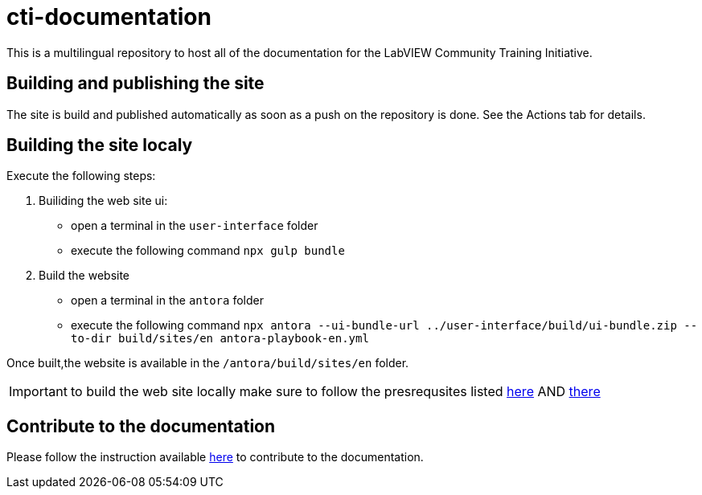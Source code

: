 = cti-documentation

This is a multilingual repository to host all of the documentation for the LabVIEW Community Training Initiative.

== Building and publishing the site

The site is build and published automatically as soon as a push on the repository is done.
See the Actions tab for details.

== Building the site localy

Execute the following steps:

. Builiding the web site ui:
* open a terminal in the `user-interface` folder
* execute the following command `npx gulp bundle`
. Build the website
* open a terminal in the `antora` folder
* execute the following command `npx antora --ui-bundle-url ../user-interface/build/ui-bundle.zip --to-dir build/sites/en  antora-playbook-en.yml`

Once built,the website is available in the `/antora/build/sites/en` folder.

IMPORTANT: to build the web site locally make sure to follow the presrequsites listed https://docs.antora.org/antora-ui-default/prerequisites/[here] AND https://docs.antora.org/antora/latest/install-and-run-quickstart/[there]

== Contribute to the documentation

Please follow the instruction available https://labviewcommunitytraining.github.io/cti-documentation/en/cti-doc/contributing.html#contributing-to-the-documentation[here] to contribute to the documentation.